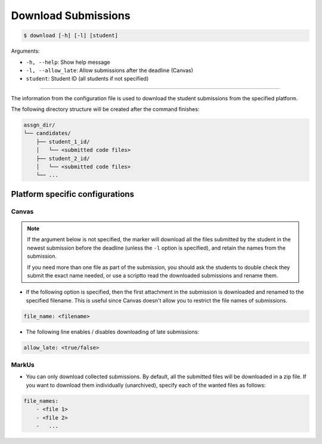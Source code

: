 Download Submissions
====================

.. code-block:: bash

    $ download [-h] [-l] [student]

Arguments:

- ``-h, --help``: Show help message
- ``-l, --allow_late``: Allow submissions after the deadline (Canvas)
- ``student``: Student ID (all students if not specified)

------------


The information from the configuration file is used to download the student 
submissions from the specified platform.

The following directory structure will be created after the command finishes:

.. code-block::

    assgn_dir/
    └── candidates/
        ├── student_1_id/
        │   └── <submitted code files>
        ├── student_2_id/
        │   └── <submitted code files>
        └── ...


Platform specific configurations
--------------------------------

Canvas
++++++

.. admonition:: Note

    If the argument below is not specified, the marker will download all the files submitted by the student in the newest submission before the deadline (unless the ``-l`` option is specified), and retain the names from the submission. 
    
    If you need more than one file as part of the submission, you should ask the students to double check they submit the exact name needed, or use a scriptto read the downloaded submissions and rename them.


- If the following option is specified, then the first attachment in the submission is downloaded and renamed to the specified filename. This is useful since Canvas doesn't allow you to restrict the file names of submissions.

.. code-block:: yaml

    file_name: <filename>


- The following line enables / disables downloading of late submissions:

.. code-block:: yaml

    allow_late: <true/false>


MarkUs
++++++

- You can only download collected submissions. By default, all the submitted files will be downloaded in a zip file. If you want to download them individually (unarchived), specify each of the wanted files as follows:

.. code-block:: yaml

    file_names:
        - <file 1>
        - <file 2>
        -   ...